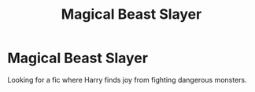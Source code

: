 #+TITLE: Magical Beast Slayer

* Magical Beast Slayer
:PROPERTIES:
:Author: Al-Abaas
:Score: 4
:DateUnix: 1586912871.0
:DateShort: 2020-Apr-15
:FlairText: Request
:END:
Looking for a fic where Harry finds joy from fighting dangerous monsters.

